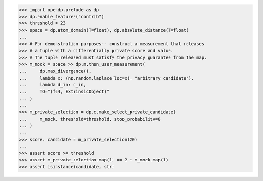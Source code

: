 >>> import opendp.prelude as dp
>>> dp.enable_features("contrib")
>>> threshold = 23
>>> space = dp.atom_domain(T=float), dp.absolute_distance(T=float)
...
>>> # For demonstration purposes-- construct a measurement that releases
>>> # a tuple with a differentially private score and value.
>>> # The tuple released must satisfy the privacy guarantee from the map.
>>> m_mock = space >> dp.m.then_user_measurement(
...     dp.max_divergence(),
...     lambda x: (np.random.laplace(loc=x), "arbitrary candidate"),
...     lambda d_in: d_in,
...     TO="(f64, ExtrinsicObject)"
... )
...
>>> m_private_selection = dp.c.make_select_private_candidate(
...     m_mock, threshold=threshold, stop_probability=0
... )
...
>>> score, candidate = m_private_selection(20)
...
>>> assert score >= threshold
>>> assert m_private_selection.map(1) == 2 * m_mock.map(1)
>>> assert isinstance(candidate, str)
